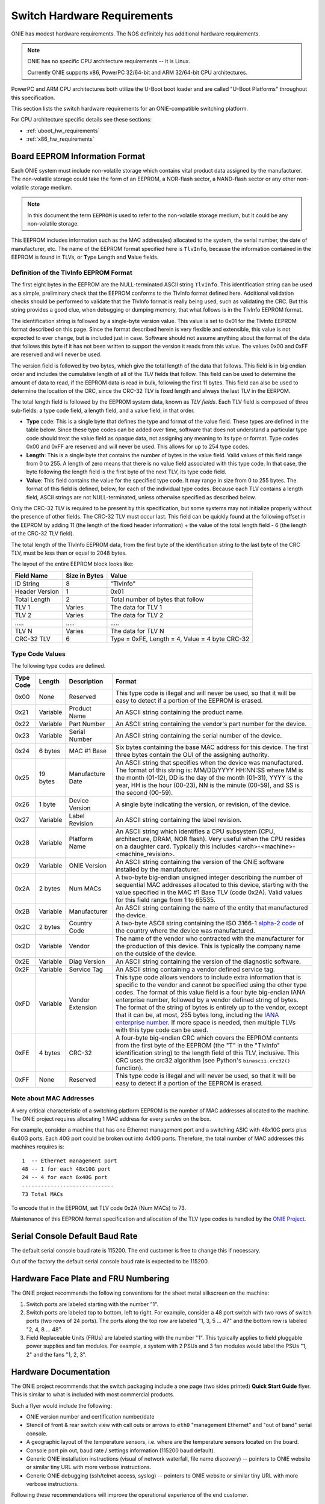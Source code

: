 .. Copyright (C) 2014 Curt Brune <curt@cumulusnetworks.com>
   Copyright (C) 2014 Pete Bratach <pete@cumulusnetworks.com>
   Copyright (C) 2014,2015 Matt Peterson <matt@cumulusnetworks.com>
   Copyright (C) 2014,2015 Carlos Cardenas <carlos@cumulusnetworks.com>
   SPDX-License-Identifier:     GPL-2.0

.. _switch_hw_requirements:

****************************
Switch Hardware Requirements
****************************

ONIE has modest hardware requirements. The NOS definitely has
additional hardware requirements.

.. note::
  ONIE has no specific CPU architecture requirements -- it is Linux.

  Currently ONIE supports x86, PowerPC 32/64-bit and ARM 32/64-bit CPU
  architectures.

PowerPC and ARM CPU architectures both utilize the U-Boot boot loader
and are called "U-Boot Platforms" throughout this specification.

This section lists the switch hardware requirements for an
ONIE-compatible switching platform.

For CPU architecture specific details see these sections:

- :ref:`uboot_hw_requirements`

- :ref:`x86_hw_requirements`

.. _non_volatile_board_info:

Board EEPROM Information Format
===============================

Each ONIE system must include non-volatile storage which contains
vital product data assigned by the manufacturer.  The non-volatile
storage could take the form of an EEPROM, a NOR-flash sector, a
NAND-flash sector or any other non-volatile storage medium.

.. note::

  In this document the term ``EEPROM`` is used to refer to the
  non-volatile storage medium, but it could be any non-volatile
  storage.

This EEPROM includes information such as the MAC address(es) allocated
to the system, the serial number, the date of manufacturer, etc.  The
name of the EEPROM format specified here is ``TlvInfo``, because the
information contained in the EEPROM is found in TLVs, or **T**\ ype
**L**\ ength and **V**\ alue fields.

Definition of the TlvInfo EEPROM Format
---------------------------------------

The first eight bytes in the EEPROM are the NULL-terminated ASCII string
``TlvInfo``.  This identification string can be used as a simple, preliminary
check that the EEPROM conforms to the TlvInfo format defined here.  Additional
validation checks should be performed to validate that the TlvInfo format is
really being used, such as validating the CRC.  But this string provides a good
clue, when debugging or dumping memory, that what follows is in the TlvInfo
EEPROM format.

The identification string is followed by a single-byte version value.  This
value is set to 0x01 for the TlvInfo EEPROM format described on this page.
Since the format described herein is very flexible and extensible, this value is
not expected to ever change, but is included just in case.  Software should not
assume anything about the format of the data that follows this byte if it has
not been written to support the version it reads from this value.  The values
0x00 and 0xFF are reserved and will never be used.

The version field is followed by two bytes, which give the total length of the
data that follows.  This field is in big endian order and includes the
cumulative length of all of the TLV fields that follow.  This field can be used
to determine the amount of data to read, if the EEPROM data is read in bulk,
following the first 11 bytes.  This field can also be used to determine the
location of the CRC, since the CRC-32 TLV is fixed length and always the last
TLV in the EERPOM.

The total length field is followed by the EEPROM system data, known as *TLV
fields*.  Each TLV field is composed of three sub-fields: a type code field, a
length field, and a value field, in that order.

* **Type** code: This is a single byte that defines the type and format of the
  value field.  These types are defined in the table below.  Since these type
  codes can be added over time, software that does not understand a particular
  type code should treat the value field as opaque data, not assigning any
  meaning to its type or format.  Type codes 0x00 and 0xFF are reserved and will
  never be used.  This allows for up to 254 type codes.

* **Length**: This is a single byte that contains the number of bytes in the
  value field.  Valid values of this field range from 0 to 255.  A length of
  zero means that there is no value field associated with this type code.  In
  that case, the byte following the length field is the first byte of the next
  TLV, its type code field.

* **Value**: This field contains the value for the specified type code.  It may
  range in size from 0 to 255 bytes.  The format of this field is defined,
  below, for each of the individual type codes.  Because each TLV contains a
  length field, ASCII strings are not NULL-terminated, unless otherwise
  specified as described below.

Only the CRC-32 TLV is required to be present by this specification, but some
systems may not initialize properly without the presence of other fields.  The
CRC-32 TLV must occur last.  This field can be quickly found at the following
offset in the EEPROM by adding 11 (the length of the fixed header information)
+ the value of the total length field - 6 (the length of the CRC-32 TLV field).

The total length of the TlvInfo EEPROM data, from the first byte of the
identification string to the last byte of the CRC TLV, must be less than or
equal to 2048 bytes.

The layout of the entire EEPROM block looks like:

==============   =============      ==============================================
Field Name       Size in Bytes      Value
==============   =============      ==============================================
ID String        8                  "TlvInfo"
Header Version   1                  0x01
Total Length     2                  Total number of bytes that follow
TLV 1            Varies             The data for TLV 1
TLV 2            Varies             The data for TLV 2
\.....           \.....             \.....
TLV N            Varies             The data for TLV N
CRC-32 TLV       6                  Type = 0xFE, Length = 4, Value = 4 byte CRC-32
==============   =============      ==============================================

Type Code Values
----------------

The following type codes are defined.

=========  ==========  ================  ==================================================
Type Code  Length      Description       Format
=========  ==========  ================  ==================================================
0x00       None        Reserved          This type code is illegal and will never be used,
                                         so that it will be easy to detect if a portion of
                                         the EEPROM is erased.
0x21       Variable    Product Name      An ASCII string containing the product name.
0x22       Variable    Part Number       An ASCII string containing the vendor's part
                                         number for the device.
0x23       Variable    Serial Number     An ASCII string containing the serial number of
                                         the device.
0x24       6 bytes     MAC #1 Base       Six bytes containing the base MAC address for this
                                         device. The first three bytes contain the OUI of
                                         the assigning authority.
0x25       19 bytes    Manufacture Date  An ASCII string that specifies when the device
                                         was manufactured. The format of this string is:
                                         MM/DD/YYYY HH:NN:SS where MM is the month (01-12),
                                         DD is the day of the month (01-31), YYYY is the
                                         year, HH is the hour (00-23), NN is the minute
                                         (00-59), and SS is the second (00-59).
0x26       1 byte      Device Version    A single byte indicating the version, or revision,
                                         of the device.
0x27       Variable    Label Revision    An ASCII string containing the label revision.
0x28       Variable    Platform Name     An ASCII string which identifies a CPU subsystem
                                         (CPU, architecture, DRAM, NOR flash). Very useful
                                         when the CPU resides on a daughter card.  Typically
                                         this includes <arch>-<machine>-<machine_revision>.
0x29       Variable    ONIE Version      An ASCII string containing the version of the
                                         ONIE software installed by the manufacturer.

0x2A       2 bytes     Num MACs          A two-byte big-endian unsigned integer describing
                                         the number of sequential MAC addresses allocated
                                         to this device, starting with the value specified
                                         in the MAC #1 Base TLV (code 0x2A).  Valid values
                                         for this field range from 1 to 65535.

0x2B       Variable    Manufacturer      An ASCII string containing the name of the entity
                                         that manufactured the device.
0x2C       2 bytes     Country Code      A two-byte ASCII string containing the ISO 3166-1
                                         `alpha-2 code 
                                         <http://www.iso.org/iso/country_codes/iso_3166_code_lists/country_names_and_code_elements.htm>`_ 
                                         of the country where the device was manufactured.
0x2D       Variable    Vendor            The name of the vendor who contracted with the
                                         manufacturer for the production of this device.
                                         This is typically the company name on the outside
                                         of the device.
0x2E       Variable    Diag Version      An ASCII string containing the version of the 
                                         diagnostic software.
0x2F       Variable    Service Tag       An ASCII string containing a vendor defined service
                                         tag. 
0xFD       Variable    Vendor Extension  This type code allows vendors to include extra
                                         information that is specific to the vendor and
                                         cannot be specified using the other type codes.
                                         The format of this value field is a four byte big-endian
                                         IANA enterprise number, followed by a vendor
                                         defined string of bytes. The format of the string
                                         of bytes is entirely up to the vendor, except
                                         that it can be, at most, 255 bytes long, including
                                         the `IANA enterprise number 
                                         <http://www.iana.org/assignments/enterprise-numbers/enterprise-numbers>`_. 
                                         If more space is needed, then multiple TLVs with 
                                         this type code can be used.
0xFE       4 bytes     CRC-32            A four-byte big-endian CRC which covers the EEPROM contents
                                         from the first byte of the EEPROM (the "T" in the
                                         "TlvInfo" identification string) to the length
                                         field of this TLV, inclusive.  This CRC uses the
                                         crc32 algorithm (see Python's ``binascii.crc32()``
                                         function).
0xFF       None        Reserved          This type code is illegal and will never be used,
                                         so that it will be easy to detect if a portion of
                                         the EEPROM is erased.
=========  ==========  ================  ==================================================

Note about MAC Addresses
------------------------

A very critical characteristic of a switching platform EEPROM is the
number of MAC addresses allocated to the machine.  The ONIE project
requires allocating 1 MAC address for every *serdes* on the box.

For example, consider a machine that has one Ethernet management port
and a switching ASIC with 48x10G ports plus 6x40G ports.  Each 40G
port could be broken out into 4x10G ports.  Therefore, the total number
of MAC addresses this machines requires is::

  1  -- Ethernet management port
  48 -- 1 for each 48x10G port
  24 -- 4 for each 6x40G port
  -----------------------------
  73 Total MACs

To encode that in the EEPROM, set TLV code 0x2A (Num MACs) to 73.

Maintenance of this EEPROM format specification and allocation of the TLV type
codes is handled by the `ONIE Project <http://www.onie.org/>`_.

.. _fru_labeling:

Serial Console Default Baud Rate
================================

The default serial console baud rate is 115200.  The end customer is
free to change this if necessary.

Out of the factory the default serial console baud rate is expected to
be 115200.

Hardware Face Plate and FRU Numbering
=====================================

The ONIE project recommends the following conventions for the sheet
metal silkscreen on the machine:

#. Switch ports are labeled starting with the number "1".

#. Switch ports are labeled top to bottom, left to right.  For example,
   consider a 48 port switch with two rows of switch ports (two rows
   of 24 ports).  The ports along the top row are labeled "1, 3, 5
   ... 47" and the bottom row is labeled "2, 4, 8 ... 48".

#. Field Replaceable Units (FRUs) are labeled starting with the number
   "1".  This typically applies to field pluggable power supplies and
   fan modules.  For example, a system with 2 PSUs and 3 fan modules
   would label the PSUs "1, 2" and the fans "1, 2, 3".

Hardware Documentation
======================

The ONIE project recommends that the switch packaging include a one
page (two sides printed) **Quick Start Guide** flyer.  This is similar
to what is included with most commercial products.

Such a flyer would include the following:

* ONIE version number and certification number/date

* Stencil of front & rear switch view with call outs or arrows to
  ``eth0`` "management Ethernet" and "out of band" serial console.

* A geographic layout of the temperature sensors, i.e. where are the
  temperature sensors located on the board.

* Console port pin out, baud rate / settings information (115200 baud
  default).

* Generic ONIE installation instructions (visual of network waterfall,
  file name discovery) -- pointers to ONIE website or similar tiny URL
  with more verbose instructions.

* Generic ONIE debugging (ssh/telnet access, syslog) -- pointers to
  ONIE website or similar tiny URL with more verbose instructions.

Following these recommendations will improve the operational
experience of the end customer.

Asset Tracking and Labeling
===========================

The ONIE project recommends the following regarding asset tracking
labels:

* Human and machine readable barcodes that represent the first usable
  Ethernet management port (usually eth0) MAC address, system serial
  number, product family or SKU identification and CPU ID.  Acceptable
  barcode encoding MUST be: Code 38, Code 128, or QR Code as ASCII
  text. Such encoding between human and machine-readable should be
  consistent (for example, a serial number printed as ASCII but
  encoded as HEX is not acceptable).

* For products that will be offered in a 2 or 4 post rack environment,
  these labels SHOULD be available on the rear or front-panel faces of
  the switches, not on the top, bottom, or sides of the switch – as to
  make them readable once racked.  A perfect example would be the
  “luggage tag” that many server vendors currently use.

* Wherever the asset locators are placed on the device there needs to
  be enough space for an end user to place their own asset locators.
  An ideal area is a “luggage tag” with enough space for an end user’s
  asset locator. Such tags that are mounted in a recessed position
  must have at least 3mm clearance for ease of tag insert or removal,
  tags MUST NOT recess flush into a switch chassis.

* On platforms that support the SMBIOS/DMI standard, `dmidecode
  <http://www.nongnu.org/dmidecode/>`_, the serial number and product
  family / SKU identifier information must be encoded to match
  human-readable labels. For example, the encoding of the serial
  number (SMBIOS type 1, offset 07h) field MUST NOT be null or fake
  (123456789).

Following these recommendations will improve the operational
experience of the end customer.
